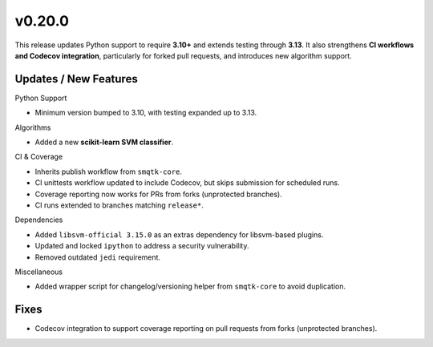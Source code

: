 v0.20.0
=======

This release updates Python support to require **3.10+** and extends testing through **3.13**.
It also strengthens **CI workflows and Codecov integration**, particularly for forked pull
requests, and introduces new algorithm support.  

Updates / New Features
----------------------

Python Support

* Minimum version bumped to 3.10, with testing expanded up to 3.13.  

Algorithms

* Added a new **scikit-learn SVM classifier**.  

CI & Coverage

* Inherits publish workflow from ``smqtk-core``.
* CI unittests workflow updated to include Codecov, but skips submission for scheduled runs.
* Coverage reporting now works for PRs from forks (unprotected branches).
* CI runs extended to branches matching ``release*``.

Dependencies

* Added ``libsvm-official 3.15.0`` as an extras dependency for libsvm-based plugins.  
* Updated and locked ``ipython`` to address a security vulnerability.  
* Removed outdated ``jedi`` requirement.

Miscellaneous

* Added wrapper script for changelog/versioning helper from ``smqtk-core`` to avoid duplication. 

Fixes
-----

* Codecov integration to support coverage reporting on pull requests from forks (unprotected branches).
